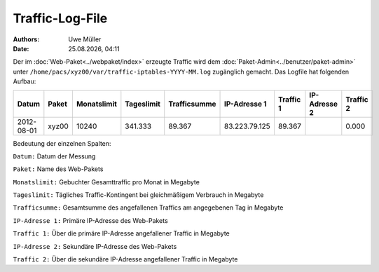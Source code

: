 ================
Traffic-Log-File
================

.. |date| date:: %d.%m.%Y
.. |time| date:: %H:%M

:Authors: - Uwe Müller
          
:Date: |date|, |time|

               
Der im :doc:`Web-Paket<../webpaket/index>` erzeugte Traffic wird dem :doc:`Paket-Admin<../benutzer/paket-admin>` unter ``/home/pacs/xyz00/var/traffic-iptables-YYYY-MM.log`` zugänglich gemacht.
Das Logfile hat folgenden Aufbau:

+----------+-------+-------------+------------+--------------+---------------+----------+--------------+----------+
| Datum    | Paket | Monatslimit | Tageslimit | Trafficsumme | IP-Adresse 1  |Traffic 1 | IP-Adresse 2 | Traffic 2|
+==========+=======+=============+============+==============+===============+==========+==============+==========+
|2012-08-01| xyz00 |  10240      | 341.333    |   89.367     | 83.223.79.125 | 89.367   |              | 0.000    |
+----------+-------+-------------+------------+--------------+---------------+----------+--------------+----------+


Bedeutung der einzelnen Spalten:

``Datum:``        Datum der Messung

``Paket:``        Name des Web-Pakets

``Monatslimit:``  Gebuchter Gesamttraffic pro Monat in Megabyte

``Tageslimit:``   Tägliches Traffic-Kontingent bei gleichmäßigem Verbrauch in Megabyte 

``Trafficsumme:`` Gesamtsumme des angefallenen Traffics am angegebenen Tag in Megabyte

``IP-Adresse 1:`` Primäre IP-Adresse des Web-Pakets 

``Traffic 1:``    Über die primäre IP-Adresse angefallener Traffic in Megabyte

``IP-Adresse 2:`` Sekundäre IP-Adresse des Web-Pakets 

``Traffic 2:``    Über die sekundäre IP-Adresse angefallener Traffic in Megabyte



